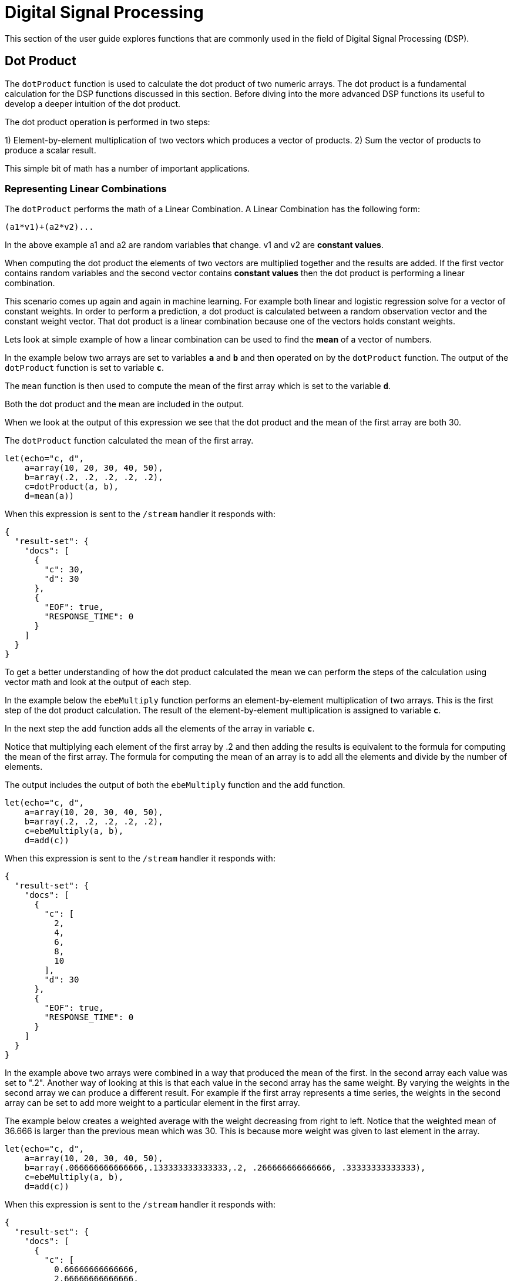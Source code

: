 = Digital Signal Processing
// Licensed to the Apache Software Foundation (ASF) under one
// or more contributor license agreements.  See the NOTICE file
// distributed with this work for additional information
// regarding copyright ownership.  The ASF licenses this file
// to you under the Apache License, Version 2.0 (the
// "License"); you may not use this file except in compliance
// with the License.  You may obtain a copy of the License at
//
//   http://www.apache.org/licenses/LICENSE-2.0
//
// Unless required by applicable law or agreed to in writing,
// software distributed under the License is distributed on an
// "AS IS" BASIS, WITHOUT WARRANTIES OR CONDITIONS OF ANY
// KIND, either express or implied.  See the License for the
// specific language governing permissions and limitations
// under the License.

This section of the user guide explores functions that are commonly used in the field of
Digital Signal Processing (DSP).

== Dot Product

The `dotProduct` function is used to calculate the dot product of two numeric arrays.
The dot product is a fundamental calculation for the DSP functions discussed in this section. Before diving into
the more advanced DSP functions its useful to develop a deeper intuition of the dot product.

The dot product operation is performed in two steps:

1) Element-by-element multiplication of two vectors which produces a vector of products.
2) Sum the vector of products to produce a scalar result.

This simple bit of math has a number of important applications.

=== Representing Linear Combinations

The `dotProduct` performs the math of a Linear Combination. A Linear Combination has the following form:

[source,text]
----
(a1*v1)+(a2*v2)...
----

In the above example a1 and a2 are random variables that change. v1 and v2 are *constant values*.

When computing the dot product the elements of two vectors are multiplied together and the results are added.
If the first vector contains random variables and the second vector contains *constant values*
then the dot product is performing a linear combination.

This scenario comes up again and again in machine learning. For example both linear and logistic regression
solve for a vector of constant weights. In order to perform a prediction, a dot product is calculated
between a random observation vector and the constant weight vector. That dot product is a linear combination because
one of the vectors holds constant weights.

Lets look at simple example of how a linear combination can be used to find the *mean* of a vector of numbers.

In the example below two arrays are set to variables *`a`* and *`b`* and then operated on by the `dotProduct` function.
The output of the `dotProduct` function is set to variable *`c`*.

The `mean` function is then used to compute the mean of the first array which is set to the variable *`d`*.

Both the dot product and the mean are included in the output.

When we look at the output of this expression we see that the dot product and the mean of the first array
are both 30.

The `dotProduct` function calculated the mean of the first array.

[source,text]
----
let(echo="c, d",
    a=array(10, 20, 30, 40, 50),
    b=array(.2, .2, .2, .2, .2),
    c=dotProduct(a, b),
    d=mean(a))
----

When this expression is sent to the `/stream` handler it responds with:

[source,json]
----
{
  "result-set": {
    "docs": [
      {
        "c": 30,
        "d": 30
      },
      {
        "EOF": true,
        "RESPONSE_TIME": 0
      }
    ]
  }
}
----

To get a better understanding of how the dot product calculated the mean we can perform the steps of the
calculation using vector math and look at the output of each step.

In the example below the `ebeMultiply` function performs an element-by-element multiplication of
two arrays. This is the first step of the dot product calculation. The result of the element-by-element
multiplication is assigned to variable *`c`*.

In the next step the `add` function adds all the elements of the array in variable *`c`*.

Notice that multiplying each element of the first array by .2 and then adding the results is
equivalent to the formula for computing the mean of the first array. The formula for computing the mean
of an array is to add all the elements and divide by the number of elements.

The output includes the output of both the `ebeMultiply` function and the `add` function.

[source,text]
----
let(echo="c, d",
    a=array(10, 20, 30, 40, 50),
    b=array(.2, .2, .2, .2, .2),
    c=ebeMultiply(a, b),
    d=add(c))
----

When this expression is sent to the `/stream` handler it responds with:

[source,json]
----
{
  "result-set": {
    "docs": [
      {
        "c": [
          2,
          4,
          6,
          8,
          10
        ],
        "d": 30
      },
      {
        "EOF": true,
        "RESPONSE_TIME": 0
      }
    ]
  }
}
----

In the example above two arrays were combined in a way that produced the mean of the first. In the second array
each value was set to ".2". Another way of looking at this is that each value in the second array has the same weight.
By varying the weights in the second array we can produce a different result.
For example if the first array represents a time series,
the weights in the second array can be set to add more weight to a particular element in the first array.

The example below creates a weighted average with the weight decreasing from right to left.
Notice that the weighted mean
of 36.666 is larger than the previous mean which was 30. This is because more weight was given to last element in the
array.

[source,text]
----
let(echo="c, d",
    a=array(10, 20, 30, 40, 50),
    b=array(.066666666666666,.133333333333333,.2, .266666666666666, .33333333333333),
    c=ebeMultiply(a, b),
    d=add(c))
----

When this expression is sent to the `/stream` handler it responds with:

[source,json]
----
{
  "result-set": {
    "docs": [
      {
        "c": [
          0.66666666666666,
          2.66666666666666,
          6,
          10.66666666666664,
          16.6666666666665
        ],
        "d": 36.66666666666646
      },
      {
        "EOF": true,
        "RESPONSE_TIME": 0
      }
    ]
  }
}
----

=== Representing Correlation

Often when we think of correlation, we are thinking of _Pearson correlation_ in the field of statistics. But the definition of
correlation is actually more general: a mutual relationship or connection between two or more things.
In the field of digital signal processing the dot product is used to represent correlation. The examples below demonstrates
how the dot product can be used to represent correlation.

In the example below the dot product is computed for two vectors. Notice that the vectors have different values that fluctuate
together. The output of the dot product is 190, which is hard to reason about because it's not scaled.

[source,text]
----
let(echo="c, d",
    a=array(10, 20, 30, 20, 10),
    b=array(1, 2, 3, 2, 1),
    c=dotProduct(a, b))
----

When this expression is sent to the `/stream` handler it responds with:

[source,json]
----
{
  "result-set": {
    "docs": [
      {
        "c": 190
      },
      {
        "EOF": true,
        "RESPONSE_TIME": 0
      }
    ]
  }
}
----

One approach to scaling the dot product is to first scale the vectors so that both vectors have a magnitude of 1. Vectors with a
magnitude of 1, also called unit vectors, are used when comparing only the angle between vectors rather then the magnitude.
The `unitize` function can be used to unitize the vectors before calculating the dot product.

Notice in the example below the dot product result, set to variable *`e`*, is effectively 1. When applied to unit vectors the dot product
will be scaled between 1 and -1. Also notice in the example `cosineSimilarity` is calculated on the unscaled vectors and the
answer is also effectively 1. This is because cosine similarity is a scaled dot product.


[source,text]
----
let(echo="e, f",
    a=array(10, 20, 30, 20, 10),
    b=array(1, 2, 3, 2, 1),
    c=unitize(a),
    d=unitize(b),
    e=dotProduct(c, d),
    f=cosineSimilarity(a, b))
----

When this expression is sent to the `/stream` handler it responds with:

[source,json]
----
{
  "result-set": {
    "docs": [
      {
        "e": 0.9999999999999998,
        "f": 0.9999999999999999
      },
      {
        "EOF": true,
        "RESPONSE_TIME": 0
      }
    ]
  }
}
----

If we transpose the first two numbers in the first array, so that the vectors
are not perfectly correlated, we see that the cosine similarity drops. This illustrates
how the dot product represents correlation.

[source,text]
----
let(echo="c, d",
    a=array(20, 10, 30, 20, 10),
    b=array(1, 2, 3, 2, 1),
    c=cosineSimilarity(a, b))
----

When this expression is sent to the `/stream` handler it responds with:

[source,json]
----
{
  "result-set": {
    "docs": [
      {
        "c": 0.9473684210526314
      },
      {
        "EOF": true,
        "RESPONSE_TIME": 0
      }
    ]
  }
}
----

== Convolution

The `conv` function calculates the convolution of two vectors. The convolution is calculated by reversing
the second vector and sliding it across the first vector. The dot product of the two vectors
is calculated at each point as the second vector is slid across the first vector.
The dot products are collected in a third vector which is the convolution of the two vectors.

=== Moving Average Function

Before looking at an example of convolution its useful to review the `movingAvg` function. The moving average
function computes a moving average by sliding a window across a vector and computing
the average of the window at each shift. If that sounds similar to convolution, that's because the `movingAvg` function
is syntactic sugar for convolution.

Below is an example of a moving average with a window size of 5. Notice that original vector has 13 elements
but the result of the moving average has only 9 elements. This is because the `movingAvg` function
only begins generating results when it has a full window. In this case because the window size is 5 so the
moving average starts generating results from the 4^th^ index of the original array.

[source,text]
----
let(a=array(1, 2, 3, 4, 5, 6, 7, 6, 5, 4, 3, 2, 1),
    b=movingAvg(a, 5))
----

When this expression is sent to the `/stream` handler it responds with:

[source,json]
----
{
  "result-set": {
    "docs": [
      {
        "b": [
          3,
          4,
          5,
          5.6,
          5.8,
          5.6,
          5,
          4,
          3
        ]
      },
      {
        "EOF": true,
        "RESPONSE_TIME": 0
      }
    ]
  }
}
----

=== Convolutional Smoothing

The moving average can also be computed using convolution. In the example
below the `conv` function is used to compute the moving average of the first array
by applying the second array as the filter.

Looking at the result, we see that it is not exactly the same as the result
of the `movingAvg` function. That is because the `conv` pads zeros
to the front and back of the first vector so that the window size is always full.

[source,text]
----
let(a=array(1, 2, 3, 4, 5, 6, 7, 6, 5, 4, 3, 2, 1),
    b=array(.2, .2, .2, .2, .2),
    c=conv(a, b))
----

When this expression is sent to the `/stream` handler it responds with:

[source,json]
----
{
  "result-set": {
    "docs": [
      {
        "c": [
          0.2,
          0.6000000000000001,
          1.2,
          2.0000000000000004,
          3.0000000000000004,
          4,
          5,
          5.6000000000000005,
          5.800000000000001,
          5.6000000000000005,
          5.000000000000001,
          4,
          3,
          2,
          1.2000000000000002,
          0.6000000000000001,
          0.2
        ]
      },
      {
        "EOF": true,
        "RESPONSE_TIME": 0
      }
    ]
  }
}
----

We achieve the same result as the `movingAvg` function by using the `copyOfRange` function to copy a range of
the result that drops the first and last 4 values of
the convolution result. In the example below the `precision` function is also also used to remove floating point errors from the
convolution result. When this is added the output is exactly the same as the `movingAvg` function.

[source,text]
----
let(a=array(1, 2, 3, 4, 5, 6, 7, 6, 5, 4, 3, 2, 1),
    b=array(.2, .2, .2, .2, .2),
    c=conv(a, b),
    d=copyOfRange(c, 4, 13),
    e=precision(d, 2))
----

When this expression is sent to the `/stream` handler it responds with:

[source,json]
----
{
  "result-set": {
    "docs": [
      {
        "e": [
          3,
          4,
          5,
          5.6,
          5.8,
          5.6,
          5,
          4,
          3
        ]
      },
      {
        "EOF": true,
        "RESPONSE_TIME": 0
      }
    ]
  }
}
----

== Cross-Correlation

Cross-correlation is used to determine the delay between two signals. This is accomplished by sliding one signal across another
and calculating the dot product at each shift. The dot products are collected into a vector which represents the correlation
at each shift. The highest dot product in the cross-correlation vector is the point where the two signals are most closely correlated.

The sliding dot product used in convolution can also be used to represent cross-correlation between two vectors. The only
difference in the formula when representing correlation is that the second vector is *not reversed*.

Notice in the example below that the second vector is reversed by the `rev` function before it is operated on by the `conv` function.
The `conv` function reverses the second vector so it will be flipped back to its original order to perform the correlation calculation
rather then the convolution calculation.

Notice in the result the highest value is 217. This is the point where the two vectors have the highest correlation.

[source,text]
----
let(a=array(1, 2, 3, 4, 5, 6, 7, 6, 5, 4, 3, 2, 1),
    b=array(4, 5, 6, 7, 6, 5, 4, 3, 2, 1),
    c=conv(a, rev(b)))
----

When this expression is sent to the `/stream` handler it responds with:

[source,json]
----
{
  "result-set": {
    "docs": [
      {
        "c": [
          1,
          4,
          10,
          20,
          35,
          56,
          84,
          116,
          149,
          180,
          203,
          216,
          217,
          204,
          180,
          148,
          111,
          78,
          50,
          28,
          13,
          4
        ]
      },
      {
        "EOF": true,
        "RESPONSE_TIME": 0
      }
    ]
  }
}
----

== Find Delay

It is fairly simple to compute the delay from the cross-correlation result, but a convenience function called `finddelay` can
be used to find the delay directly. Under the covers `finddelay` uses convolutional math to compute the cross-correlation vector
and then computes the delay between the two signals.

Below is an example of the `finddelay` function. Notice that the `finddelay` function reports a 3 period delay between the first
and second signal.

[source,text]
----
let(a=array(1, 2, 3, 4, 5, 6, 7, 6, 5, 4, 3, 2, 1),
    b=array(4, 5, 6, 7, 6, 5, 4, 3, 2, 1),
    c=finddelay(a, b))
----

When this expression is sent to the `/stream` handler it responds with:

[source,json]
----
{
  "result-set": {
    "docs": [
      {
        "c": 3
      },
      {
        "EOF": true,
        "RESPONSE_TIME": 0
      }
    ]
  }
}
----

== Oscillate (Sine Wave)

The `oscillate` function generates a periodic oscillating signal which can be used to model and study sine waves.

The `oscillate` function takes three parameters: *amplitude*, *angular frequency*
and *phase* and returns a vector containing the y-axis points of a sine wave.

The y-axis points were generated from an x-axis sequence of 0-127.

Below is an example of the `oscillate` function called with an amplitude of
1, and angular frequency of .28 and phase of 1.57.

[source,text]
----
oscillate(1, 0.28, 1.57)
----

The result of the `oscillate` function is plotted below:

image::images/math-expressions/sinewave.png[]

=== Sine Wave Interpolation, Extrapolation

The `oscillate` function returns a function which can be used by the `predict` function to interpolate or extrapolate a sine wave.
The example below extrapolates the sine wave to an x-axis sequence of 0-256.


[source,text]
----
let(a=oscillate(1, 0.28, 1.57),
    b=predict(a, sequence(256, 0, 1)))
----

The extrapolated sine wave is plotted below:

image::images/math-expressions/sinewave256.png[]


== Autocorrelation

Autocorrelation measures the degree to which a signal is correlated with itself. Autocorrelation is used to determine
if a vector contains a signal or is purely random.

A few examples, with plots, will help to understand the concepts.

The first example simply revisits the example above of an extrapolated sine wave. The result of this
is plotted in the image below. Notice that there is a structure to the plot that is clearly not random.

[source,text]
----
let(a=oscillate(1, 0.28, 1.57),
    b=predict(a, sequence(256, 0, 1)))
----

image::images/math-expressions/sinewave256.png[]


In the next example the `sample` function is used to draw 256 samples from a `uniformDistribution` to create a
vector of random data. The result of this is plotted in the image below. Notice that there is no clear structure to the
data and the data appears to be random.

[source,text]
----
sample(uniformDistribution(-1.5, 1.5), 256)
----

image::images/math-expressions/noise.png[]


In the next example the random noise is added to the sine wave using the `ebeAdd` function.
The result of this is plotted in the image below. Notice that the sine wave has been hidden
somewhat within the noise. Its difficult to say for sure if there is structure. As plots
becomes more dense it can become harder to see a pattern hidden within noise.

[source,text]
----
let(a=oscillate(1, 0.28, 1.57),
    b=predict(a, sequence(256, 0, 1)),
    c=sample(uniformDistribution(-1.5, 1.5), 256),
    d=ebeAdd(b,c))
----

image::images/math-expressions/hidden-signal.png[]


In the next examples autocorrelation is performed with each of the vectors shown above to see what the
autocorrelation plots look like.

In the example below the `conv` function is used to autocorrelate the first vector which is the sine wave.
Notice that the `conv` function is simply correlating the sine wave with itself.

The plot has a very distinct structure to it. As the sine wave is slid across a copy of itself the correlation
moves up and down in increasing intensity until it reaches a peak. This peak is directly in the center and is the
the point where the sine waves are directly lined up. Following the peak the correlation moves up and down in decreasing
intensity as the sine wave slides farther away from being directly lined up.

This is the autocorrelation plot of a pure signal.

[source,text]
----
let(a=oscillate(1, 0.28, 1.57),
    b=predict(a, sequence(256, 0, 1)),
    c=conv(b, rev(b)))
----

image::images/math-expressions/signal-autocorrelation.png[]


In the example below autocorrelation is performed with the vector of pure noise. Notice that the autocorrelation
plot has a very different plot then the sine wave. In this plot there is long period of low intensity correlation that appears
to be random. Then in the center a peak of high intensity correlation where the vectors are directly lined up.
This is followed by another long period of low intensity correlation.

This is the autocorrelation plot of pure noise.

[source,text]
----
let(a=sample(uniformDistribution(-1.5, 1.5), 256),
    b=conv(a, rev(a)),
----

image::images/math-expressions/noise-autocorrelation.png[]


In the example below autocorrelation is performed on the vector with the sine wave hidden within the noise.
Notice that this plot shows very clear signs of structure which is similar to autocorrelation plot of the
pure signal. The correlation is less intense due to noise but the shape of the correlation plot suggests
strongly that there is an underlying signal hidden within the noise.

[source,text]
----
let(a=oscillate(1, 0.28, 1.57),
    b=predict(a, sequence(256, 0, 1)),
    c=sample(uniformDistribution(-1.5, 1.5), 256),
    d=ebeAdd(b, c),
    e=conv(d, rev(d)))
----

image::images/math-expressions/hidden-signal-autocorrelation.png[]


== Discrete Fourier Transform

The convolution based functions described above are operating on signals in the time domain. In the time
domain the X axis is time and the Y axis is the quantity of some value at a specific point in time.

The discrete Fourier Transform translates a time domain signal into the frequency domain.
In the frequency domain the X axis is frequency, and Y axis is the accumulated power at a specific frequency.

The basic principle is that every time domain signal is composed of one or more signals (sine waves)
at different frequencies. The discrete Fourier transform decomposes a time domain signal into its component
frequencies and measures the power at each frequency.

The discrete Fourier transform has many important uses. In the example below, the discrete Fourier transform is used
to determine if a signal has structure or if it is purely random.

=== Complex Result

The `fft` function performs the discrete Fourier Transform on a vector of *real* data. The result
of the `fft` function is returned as *complex* numbers. A complex number has two parts, *real* and *imaginary*.
The imaginary part of the complex number is ignored in the examples below, but there
are many tutorials on the FFT and that include complex numbers available online.

But before diving into the examples it is important to understand how the `fft` function formats the
complex numbers in the result.

The `fft` function returns a `matrix` with two rows. The first row in the matrix is the *real*
part of the complex result. The second row in the matrix is the *imaginary* part of the complex result.

The `rowAt` function can be used to access the rows so they can be processed as vectors.
This approach was taken because all of the vector math functions operate on vectors of real numbers.
Rather then introducing a complex number abstraction into the expression language, the `fft` result is
represented as two vectors of real numbers.

=== Fast Fourier Transform Examples

In the first example the `fft` function is called on the sine wave used in the autocorrelation example.

The results of the `fft` function is a matrix. The `rowAt` function is used to return the first row of
the matrix which is a vector containing the real values of the fft response.

The plot of the real values of the `fft` response is shown below. Notice there are two
peaks on opposite sides of the plot. The plot is actually showing a mirrored response. The right side
of the plot is an exact mirror of the left side. This is expected when the `fft` is run on real rather then
complex data.

Also notice that the `fft` has accumulated significant power in a single peak. This is the power associated with
the specific frequency of the sine wave. The vast majority of frequencies in the plot have close to 0 power
associated with them. This `fft` shows a clear signal with very low levels of noise.

[source,text]
----
let(a=oscillate(1, 0.28, 1.57),
    b=predict(a, sequence(256, 0, 1)),
    c=fft(b),
    d=rowAt(c, 0))
----


image::images/math-expressions/signal-fft.png[]

In the second example the `fft` function is called on a vector of random data similar to one used in the
autocorrelation example. The plot of the real values of the `fft` response is shown below.

Notice that in is this response there is no clear peak. Instead all frequencies have accumulated a random level of
power. This `fft` shows no clear sign of signal and appears to be noise.


[source,text]
----
let(a=sample(uniformDistribution(-1.5, 1.5), 256),
    b=fft(a),
    c=rowAt(b, 0))
----

image::images/math-expressions/noise-fft.png[]


In the third example the `fft` function is called on the same signal hidden within noise that was used for
the autocorrelation example. The plot of the real values of the `fft` response is shown below.

Notice that there are two clear mirrored peaks, at the same locations as the `fft` of the pure signal. But
there is also now considerable noise on the frequencies. The `fft` has found the signal and but also
shows that there is considerable noise along with the signal.

[source,text]
----
let(a=oscillate(1, 0.28, 1.57),
    b=predict(a, sequence(256, 0, 1)),
    c=sample(uniformDistribution(-1.5, 1.5), 256),
    d=ebeAdd(b, c),
    e=fft(d),
    f=rowAt(e, 0))
----

image::images/math-expressions/hidden-signal-fft.png[]
